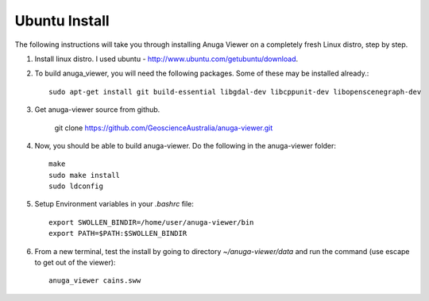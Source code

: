 
Ubuntu Install
==============


The following instructions will take you through installing Anuga Viewer on a completely fresh Linux distro, step by step.

#. Install linux distro. I used ubuntu - http://www.ubuntu.com/getubuntu/download.

#. To build anuga_viewer, you will need the following packages. Some of these may be installed already.::

	  sudo apt-get install git build-essential libgdal-dev libcppunit-dev libopenscenegraph-dev
	  
#. Get anuga-viewer source from github.
       
         git clone https://github.com/GeoscienceAustralia/anuga-viewer.git

#. Now, you should be able to build anuga-viewer. Do the following in the anuga-viewer folder::

         make
         sudo make install
         sudo ldconfig
      
#. Setup Environment variables in your `.bashrc` file::
    	
    	export SWOLLEN_BINDIR=/home/user/anuga-viewer/bin
    	export PATH=$PATH:$SWOLLEN_BINDIR
    	
#. From a new terminal, test the install by going to directory `~/anuga-viewer/data` and run the command  (use escape to get out of the viewer)::

	anuga_viewer cains.sww
